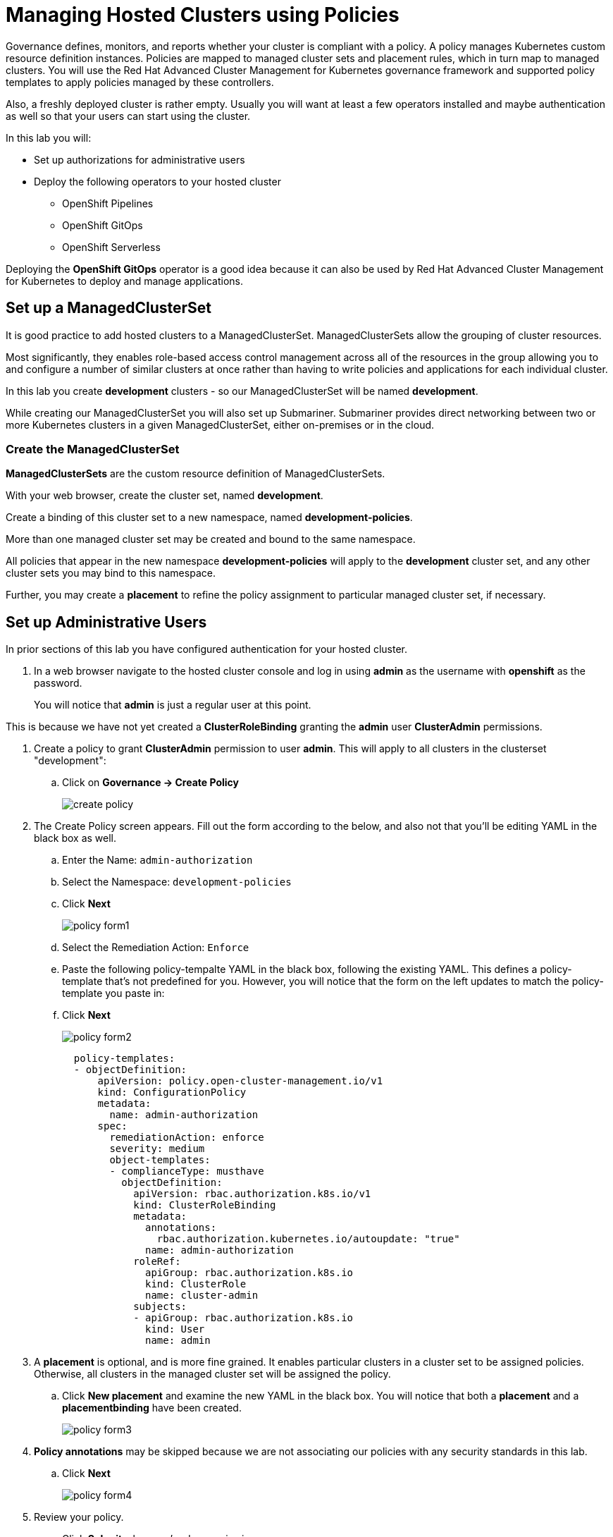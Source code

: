 = Managing Hosted Clusters using Policies

Governance defines, monitors, and reports whether your cluster is compliant with a policy.
A policy manages Kubernetes custom resource definition instances.
Policies are mapped to managed cluster sets and placement rules, which in turn map to managed clusters.
You will use the Red Hat Advanced Cluster Management for Kubernetes governance framework and supported policy templates to apply policies managed by these controllers.

Also, a freshly deployed cluster is rather empty.
Usually you will want at least a few operators installed and maybe authentication as well so that your users can start using the cluster.

In this lab you will:

* Set up authorizations for administrative users
* Deploy the following operators to your hosted cluster
** OpenShift Pipelines
** OpenShift GitOps
** OpenShift Serverless

Deploying the *OpenShift GitOps* operator is a good idea because it can also be used by Red Hat Advanced Cluster Management for Kubernetes to deploy and manage applications.

== Set up a ManagedClusterSet

It is good practice to add hosted clusters to a ManagedClusterSet.
ManagedClusterSets allow the grouping of cluster resources.

Most significantly, they enables role-based access control management across all of the resources in the group allowing you to and configure a number of similar clusters at once rather than having to write policies and applications for each individual cluster.

In this lab you create *development* clusters - so our ManagedClusterSet will be named *development*.

While creating our ManagedClusterSet you will also set up Submariner.
Submariner provides direct networking between two or more Kubernetes clusters in a given ManagedClusterSet, either on-premises or in the cloud.

=== Create the ManagedClusterSet

*ManagedClusterSets* are the custom resource definition of ManagedClusterSets.

With your web browser, create the cluster set, named *development*.

Create a binding of this cluster set to a new namespace, named *development-policies*.

More than one managed cluster set may be created and bound to the same namespace.

All policies that appear in the new namespace *development-policies* will apply to the *development* cluster set, and any other cluster sets you may bind to this namespace.

Further, you may create a *placement* to refine the policy assignment to particular managed cluster set, if necessary.

== Set up Administrative Users

In prior sections of this lab you have configured authentication for your hosted cluster.

. In a web browser navigate to the hosted cluster console and log in using *admin* as the username with *openshift* as the password.
+
You will notice that *admin* is just a regular user at this point.

This is because we have not yet created a *ClusterRoleBinding* granting the *admin* user *ClusterAdmin* permissions.

. Create a policy to grant *ClusterAdmin* permission to user *admin*.
This will apply to all clusters in the clusterset "development":
+
.. Click on *Governance -> Create Policy*
+
image::policy/create-policy.png[]

. The Create Policy screen appears.
Fill out the form according to the below, and also not that you'll be editing YAML in the black box as well.
.. Enter the Name: `admin-authorization`
.. Select the Namespace: `development-policies`
.. Click *Next*
+
image::policy/policy-form1.png[]

.. Select the Remediation Action: `Enforce`
.. Paste the following policy-tempalte YAML in the black box, following the existing YAML.
This defines a policy-template that's not predefined for you.
However, you will notice that the form on the left updates to match the policy-template you paste in:
.. Click *Next*
+
image::policy/policy-form2.png[]
+
[source,sh,role=execute]
----
  policy-templates:
  - objectDefinition:
      apiVersion: policy.open-cluster-management.io/v1
      kind: ConfigurationPolicy
      metadata:
        name: admin-authorization
      spec:
        remediationAction: enforce
        severity: medium
        object-templates:
        - complianceType: musthave
          objectDefinition:
            apiVersion: rbac.authorization.k8s.io/v1
            kind: ClusterRoleBinding
            metadata:
              annotations:
                rbac.authorization.kubernetes.io/autoupdate: "true"
              name: admin-authorization
            roleRef:
              apiGroup: rbac.authorization.k8s.io
              kind: ClusterRole
              name: cluster-admin
            subjects:
            - apiGroup: rbac.authorization.k8s.io
              kind: User
              name: admin
----

. A *placement* is optional, and is more fine grained.
It enables particular clusters in a cluster set to be assigned policies.
Otherwise, all clusters in the managed cluster set will be assigned the policy.

.. Click *New placement* and examine the new YAML in the black box.
You will notice that both a *placement* and a *placementbinding* have been created.
+
image::policy/policy-form3.png[]

. *Policy annotations* may be skipped because we are not associating our policies with any security standards in this lab.
.. Click *Next*
+
image::policy/policy-form4.png[]

. Review your policy.
.. Click *Submit* when you're done reviewing.
+
image::policy/policy-form5.png[]

. The *admin-authorization* screen appears.
.. Note that your policy was *Created*, that you have a green check next to *Cluster violations* indicating no violations,
+
image::policy/admin-authorization.png[]

. Find more details about the application of the policy by clicking the *Results* tab.
.. Note that the *clusterrolebindings [admin-authorization] found as specified*.
+
image::policy/admin-authorization-results.png[]

. But the cluster wasn't that way from the start, and you can see the history of the policy by clicking the *View history* on the right.
.. Note that you can see that the cluster was initially in Violation, but that the clusterrolebidning was created successfully and the cluster now has No violations.
+
image::policy/admin-authorization-history.png[]

. View the configuration policy resoruces created.
.. Return to the *Results* tab.
.. Click *View details* and you can see the actual ConfigurationPolicy that governs the resources, in our case a *ClusterRoleBinding*.
+
image::policy/admin-authorization-configuration-policy.png[]

. View the definition of the cluster role binding.
.. Click the *Related resources -> admin-authorization* link.
.. A new tab appears with the Search interface of RHACM open.
.. In it, is the definition of the *admin-authorization* clusterrolebinding on *my-hosted-cluster*.
+
image::policy/admin-authorization-search-crb.png[]

Finally, return to the browser tab with the console of *my-hosted-cluster* and refresh the page.

. Now return to your managed cluster console window and refresh the page.
You should now be a full cluster administrator.

== Deploy Operators

=== Deploy OpenShift Pipelines Operator

The OpenShift Pipelines Operator is one of the easiest operators to deploy because it only needs a *Subscription* to install the operator.
Once the operator is running it automatically configures the OpenShift Pipelines deployment on the cluster.

Policies can be used to ensure presence (or absence) of Kubernetes Resources on target clusters.

A *Policy* usually consists of three parts: The *Policy* itself which outlines which resources should (or should not) be on the target clusters. A *Placement* which selects the target clusters and finally a *PlacementBinding* binding the two together.

Note that you could re-use your *Placement* object for multiple policies - but it may be easier to manage to have a separate placement for each policy to enable easier changes in the future.

. Create a policy to install the *Subscription* to a cluster:
+
[source,sh,role=execute]
----
---
apiVersion: policy.open-cluster-management.io/v1
kind: Policy
metadata:
  name: openshift-pipelines-installed
  namespace: development-policies
spec:
  remediationAction: enforce
  disabled: false
  policy-templates:
  - objectDefinition:
      apiVersion: policy.open-cluster-management.io/v1
      kind: ConfigurationPolicy
      metadata:
        name: openshift-pipelines-installed
      spec:
        remediationAction: enforce
        pruneObjectBehavior: DeleteIfCreated
        severity: medium
        object-templates:
        - complianceType: musthave
          objectDefinition:
            apiVersion: operators.coreos.com/v1alpha1
            kind: Subscription
            metadata:
              name: openshift-pipelines
              namespace: openshift-operators
            spec:
              channel: pipelines-1.19
              installPlanApproval: Automatic
              name: openshift-pipelines-operator-rh
              source: redhat-operators
              sourceNamespace: openshift-marketplace
----


. This is all that you need to do to install *OpenShift Pipelines* on all our development clusters.
+
Check that the policy has been deployed:

////
+
[source,sh,role=execute]
----
oc get policy -A | grep pipelines
----
+
.Sample Output
[source,text,options=nowrap]
----
cluster2               development-policies.openshift-pipelines-installed   enforce              Compliant          64s
development-policies   openshift-pipelines-installed                        enforce              Compliant          3m12s
----
+
Note that the policy in the `development-policies` shows as *Compliant* - and that the policy has been copied to the one cluster in your `ManagedClusterSet` - *cluster2*.
////

== Deploy OpenShift GitOps Operator

The OpenShift GitOps Operator is also one of the easiest operators to deploy because it only needs a *Subscription* to install the operator - once the operator is running it automatically configures the OpenShift GitOps deployment on the cluster.

. Create a policy to install the *Subscription* to a cluster:
+
[source,sh,role=execute]
----
cat << EOF | oc apply -f -
---
apiVersion: policy.open-cluster-management.io/v1
kind: Policy
metadata:
  name: openshift-gitops-installed
  namespace: development-policies
spec:
  remediationAction: enforce
  disabled: false
  policy-templates:
  - objectDefinition:
      apiVersion: policy.open-cluster-management.io/v1
      kind: ConfigurationPolicy
      metadata:
        name: openshift-gitops-installed
      spec:
        remediationAction: enforce
        pruneObjectBehavior: DeleteIfCreated
        severity: medium
        object-templates:
        - complianceType: musthave
          objectDefinition:
            apiVersion: operators.coreos.com/v1alpha1
            kind: Subscription
            metadata:
              name: openshift-gitops-operator
              namespace: openshift-operators
            spec:
              channel: gitops-1.17
              installPlanApproval: Automatic
              name: openshift-gitops-operator
              source: redhat-operators
              sourceNamespace: openshift-marketplace
----

. Create a *Placement* selecting the *development* *ManagedClusterSet*
+

. And finally create a *PlacementBinding* to bind the two together and ensure the *Policy* gets deployed to your *development* clusters:
+

. This is all that you need to do to install *OpenShift GitOps* on all our development clusters.
+
Check that the policy has been deployed:
+

== Deploy OpenShift Serverless Operator

The OpenShift Serverless Operator is a little bit more complicated because first you need to deploy the operator by creating a *Subscription*.

Then you need to tell the operator to actually install OpenShift Serverless by creating a *KNativeServing* object.

In addition you want to create a *KNativeEventing* object to enable event driven architectures.

Both of these objects need to live in their own namespace - so in total you need to create 5 resources via the policy:

* Subscription
* Namespace: knative-serving
* Resource: KNativeServing
* Namespace: knative-eventing
* Resource: KNativeEventing

. Create a policy to install the *Subscription* to a cluster:
+
[source,sh,role=execute]
----
cat << EOF | oc apply -f -
---
apiVersion: policy.open-cluster-management.io/v1
kind: Policy
metadata:
  name: openshift-serverless-installed
  namespace: development-policies
spec:
  remediationAction: enforce
  disabled: false
  policy-templates:
  - objectDefinition:
      apiVersion: policy.open-cluster-management.io/v1
      kind: ConfigurationPolicy
      metadata:
        name: openshift-serverless-installed
      spec:
        remediationAction: enforce
        pruneObjectBehavior: DeleteIfCreated
        severity: medium
        object-templates:
        - complianceType: musthave
          objectDefinition:
            apiVersion: operators.coreos.com/v1alpha1
            kind: Subscription
            metadata:
              name: openshift-serverless-operator
              namespace: openshift-operators
            spec:
              channel: stable
              installPlanApproval: Automatic
              name: serverless-operator
              source: redhat-operators
              sourceNamespace: openshift-marketplace
        - complianceType: musthave
          objectDefinition:
            apiVersion: v1
            kind: Namespace
            metadata:
              name: knative-serving
        - complianceType: musthave
          objectDefinition:
            apiVersion: v1
            kind: Namespace
            metadata:
              name: knative-eventing
        - complianceType: musthave
          objectDefinition:
            apiVersion: operator.knative.dev/v1beta1
            kind: KnativeServing
            metadata:
              name: knative-serving
              namespace: knative-serving
        - complianceType: musthave
          objectDefinition:
            apiVersion: operator.knative.dev/v1beta1
            kind: KnativeEventing
            metadata:
              name: knative-eventing
              namespace: knative-eventing
----

. Create a *Placement* selecting the *development* *ManagedClusterSet*
. And finally create a *PlacementBinding* to bind the two together and ensure the *Policy* gets deployed to your *development* clusters:

. This is all that you need to do to install _and configure_ *OpenShift Serverless* on all our development clusters.
+
Check that the policy has been deployed:
+
+
Note that this time (depending on how quickly you ran the command after creating the policy) policies in the *development-policies* shows as *NonCompliant* - this is because it takes a lot longer to create the subscription - and then create the Serverless resources.

After a few minutes the policy will also switch to *Compliant*.

== Summary

In this module you learned:

* How to configure authentication for your managed clusters
* how to create a *ManagedClusterSet* to configure similar clusters as a group
* how to create policies for simple operators to be installed on managed clusters
* how to create a policy for a more complex operator with operands to be installed on managed clusters
